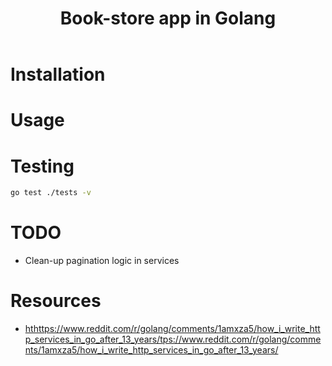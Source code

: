 #+title: Book-store app in Golang

* Installation
* Usage
* Testing

#+begin_src sh
go test ./tests -v
#+end_src

* TODO
- Clean-up pagination logic in services
* Resources
  - [[hthttps://www.reddit.com/r/golang/comments/1amxza5/how_i_write_http_services_in_go_after_13_years/tps://www.reddit.com/r/golang/comments/1amxza5/how_i_write_http_services_in_go_after_13_years/]]
